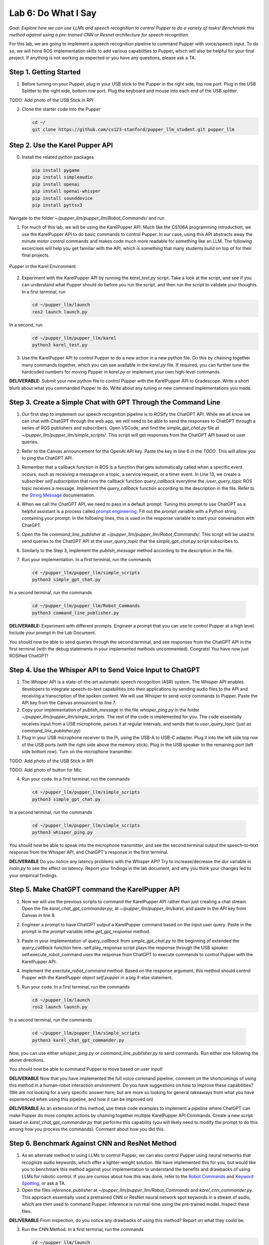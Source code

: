 Lab 6: Do What I Say
=============================================

*Goal: Explore how we can use LLMs and speech recognition to control Pupper to do a variety of tasks! Benchmark this method against using a pre-trained CNN or Resnet architecture for speech recognition.*

For this lab, we are going to implement a speech recognition pipeline to command Pupper with voice/speech input. To do so, we will hone ROS implementation skills to add various capabilities to Pupper, which will also be helpful for your final project. If anything is not working as expected or you have any questions, please ask a TA.

Step 1. Getting Started
^^^^^^^^^^^^^^^^^^^^^^^^^^^^^^^^^^^^^^^^^^^^^

1. Before turning on your Pupper, plug in your USB stick to the Pupper in the right side, top row port. Plug in the USB Splitter to the right side, bottom row port. Plug the keyboard and mouse into each end of the USB splitter. 

TODO: Add photo of the USB Stick in RPI

2. Clone the starter code into the Pupper

   .. code-block:: bash

      cd ~/
      git clone https://github.com/cs123-stanford/pupper_llm_student.git pupper_llm

Step 2. Use the Karel Pupper API
^^^^^^^^^^^^^^^^^^^^^^^^^^^^^^^^
0. Install the related python packages

   .. code-block:: bash

      pip install pygame
      pip install simpleaudio
      pip install openai
      pip install openai-whisper
      pip install sounddevice
      pip install pyttsx3

Navigate to the folder `~/pupper_llm/pupper_llm/Robot_Commands/` and run 


1. For much of this lab, we will be using the KarelPupper API. Much like the CS106A programming introduction, we use the KarelPupper API to do basic commands to control Pupper. In our case, using this API abstracts away the minute motor control commands and makes code much more readable for something like an LLM. The following excercises will help you get familiar with the API, which is something that many students build on top of for their final projects.


.. figure:: ../../../_static/karel_pupper.png
    :align: center

    Pupper in the Karel Environment.

2. Experiment with the KarelPupper API by running the `karel_test.py` script. Take a look at the script, and see if you can understand what Pupper should do before you run the script, and then run the script to validate your thoughts. In a first terminal, run

   .. code-block:: bash

      cd ~/pupper_llm/launch
      ros2 launch launch.py

In a second, run
   .. code-block:: bash

      cd ~/pupper_llm/pupper_llm/karel
      python3 karel_test.py

3. Use the KarelPupper API to control Pupper to do a new action in a new python file. Do this by chaining together many commands together, which you can see available in the `karel.py` file. If required, you can further tune the hardcoded numbers for moving Pupper in `karel.py` or implement your own high-level commands.

**DELIVERABLE:** Submit your new python file to control Pupper with the KarelPupper API to Gradescope. Write a short blurb about what you commanded Pupper to do. Write about any tuning or new command implementations you made. 

Step 3. Create a Simple Chat with GPT Through the Command Line
^^^^^^^^^^^^^^^^^^^^^^^^^^^^^^^^^^^^^^^^^^^^^^^^^^^^^^^^^^^^^^^

1. Our first step to implement our speech recognition pipeline is to ROSify the ChatGPT API. While we all know we can chat with ChatGPT through the web app, we will need to be able to send the responses to ChatGPT through a series of ROS publishers and subscribers. Open VSCode, and find the `simple_gpt_chat.py` file at `~/pupper_llm/pupper_llm/simple_scripts/`. This script will get responses from the ChatGPT API based on user queries. 

2. Refer to the Canvas announcement for the OpenAI API key. Paste the key in line 6 in the `TODO`. This will allow you to ping the ChatGPT API. 

3. Remember that a callback function in ROS is a function that gets automatically called when a specific event occurs, such as receiving a message on a topic, a service request, or a timer event. In Line 13, we create a subscriber `self.subscription` that runs the callback function `query_callback` everytime the `/user_query_topic` ROS topic receives a message. Implement the `query_callback` function according to the description in the file. Refer to the `String Message <https://docs.ros2.org/foxy/api/std_msgs/msg/String.html>`_ documentation.

4. When we call the ChatGPT API, we need to pass in a default prompt. Tuning this prompt to use ChatGPT as a helpful assistant is a process called `prompt engineering <https://platform.openai.com/docs/guides/prompt-engineering>`_. Fill out the `prompt` variable with a Python string containing your prompt. In the following lines, this is used in the response variable to start your conversation with ChatGPT.

5. Open the file `command_line_publisher` at `~/pupper_llm/pupper_llm/Robot_Commands/`. This script will be used to send queries to the ChatGPT API at the `user_query_topic` that the `simple_gpt_chat.py` script subscribes to. 

6. Similarly to the Step 3, implement the `publish_message` method according to the description in the file. 

7. Run your implementation. In a first terminal, run the commands

   .. code-block:: bash

      cd ~/pupper_llm/pupper_llm/simple_scripts
      python3 simple_gpt_chat.py

In a second terminal, run the commands

   .. code-block:: bash

      cd ~/pupper_llm/pupper_llm/Robot_Commands
      python3 command_line_publisher.py

**DELIVERABLE:** Experiment with different prompts. Engineer a prompt that you can use to control Pupper at a high level. Include your prompt in the Lab Document.


You should now be able to send queries through the second terminal, and see responses from the ChatGPT API in the first terminal (with the debug statements in your implemented methods uncommented). Congrats! You have now just ROSified ChatGPT!

Step 4. Use the Whisper API to Send Voice Input to ChatGPT
^^^^^^^^^^^^^^^^^^^^^^^^^^^^^^^^^^^^^^^^^^^^^^^^^^^^^^^^^^

1. The Whisper API is a state-of-the-art automatic speech recognition (ASR) system. The Whisper API enables developers to integrate speech-to-text capabilities into their applications by sending audio files to the API and receiving a transcription of the spoken content. We will use Whisper to send voice commands to Pupper. Paste the API key from the Canvas announcent to line 7. 

2. Copy your implementation of `publish_message` in the file `whisper_ping.py` in the folder `~/pupper_llm/pupper_llm/simple_scripts`. The rest of the code is implemented for you. The code essentially receives input from a USB microphone, parses it at regular intervals, and sends that to `user_query_topic` (just as `command_line_publisher.py`)

3. Plug in your USB microphone receiver to the Pi, using the USB-A to USB-C adapter. Plug it into the left side top row of the USB ports (with the right side above the memory stick). Plug in the USB speaker to the remaining port (left side bottom row). Turn on the microphone transmitter.

TODO: Add photo of the USB Stick in RPI

TODO: Add photo of button for Mic

4. Run your code. In a first terminal, run the commands

   .. code-block:: bash

      cd ~/pupper_llm/pupper_llm/simple_scripts
      python3 simple_gpt_chat.py

In a second terminal, run the commands

   .. code-block:: bash

      cd ~/pupper_llm/pupper_llm/simple_scripts
      python3 whisper_ping.py

You should now be able to speak into the microphone transmitter, and see the second terminal output the speech-to-text response from the Whisper API, and ChatGPT's response in the first terminal.

**DELIVERABLE** Do you notice any latency problems with the Whisper API? Try to increase/decrease the `dur` variable in `main.py` to see the effect on latency. Report your findings in the lab document, and why you think your changes led to your empirical findings.

Step 5. Make ChatGPT command the KarelPupper API
^^^^^^^^^^^^^^^^^^^^^^^^^^^^^^^^^^^^^^^^^^^^^^^^^^^^^^^^^^

1. Now we will use the previous scripts to command the KarelPupper API rather than just creating a chat stream. Open the file `karel_chat_gpt_commander.py`, at `~/pupper_llm/pupper_llm/karel`, and paste in the API key from Canvas in line 8. 

2. Engineer a prompt to have ChatGPT output a KarelPupper command based on the input user query. Paste in the prompt in the `prompt` variable inthe `get_gpt_response` method.

3. Paste in your implementation of `query_callback` from `simple_gpt_chat.py` to the beginning of extended the `query_callback` function here. self.play_response script plays the response through the USB speaker. self.execute_robot_command uses the response from ChatGPT to execute commands to control Pupper with the KarelPupper API. 

4. Implement the `exectute_robot_command` method. Based on the response argument, this method should control Pupper with the KarelPupper object `self.pupper` in a big if-else statement. 

5. Run your code. In a first terminal, run the commands

   .. code-block:: bash

      cd ~/pupper_llm/launch
      ros2 launch launch.py


In a second terminal, run the commands

   .. code-block:: bash

      cd ~/pupper_llm/pupper_llm/simple_scripts
      python3 karel_chat_gpt_commander.py

Now, you can use either `whisper_ping.py` or `command_line_publisher.py` to send commands. Run either one following the above directions. 

You should now be able to command Pupper to move based on user input! 

**DELIVERABLE** Now that you have implemented the full voice command pipeline, comment on the shortcomings of using this method in a human-robot interaction environment. Do you have suggestions on how to improve these capabilities? (We are not looking for a very specific answer here, but are more so looking for general takeaways from what you have experienced when using this pipeline, and how it can be improved on)

**DELIVERABLE** As an extension of this method, use these code examples to implement a pipeline where ChatGPT can make Pupper do more complex actions by chaining together multiple KarelPupper API Commands. Create a new script based on `karel_chat_gpt_commander.py` that performs this capability (you will likely need to modify the prompt to do this among how you process the commands). Comment about how you did this. 

Step 6. Benchmark Against CNN and ResNet Method
^^^^^^^^^^^^^^^^^^^^^^^^^^^^^^^^^^^^^^^^^^^^^^^

1. As an alternate method to using LLMs to control Pupper, we can also control Pupper using neural networks that recognize audio keywords, which offer a lighter-weight solution. We have implemented this for you, but would like you to benchmark this method against your implementation to understand the benefits and drawbacks of using LLMs for robotic control. If you are curious about how this was done, refer to the `Robot Commands <https://github.com/Mark-Bowers/Robot_Commands/tree/main>`_ and `Keyword Spotting <https://github.com/danieleninni/small-footprint-keyword-spotting/tree/main>`_, or ask a TA. 

2. Open the files `inference_publisher` at `~/pupper_llm/pupper_llm/Robot_Commands` and `karel_cnn_commander.py`. This approach essentially used a pretrained CNN or ResNet neural network spot keywords in a stream of audio, which are then used to command Pupper. Inference is run real-time using the pre-trained model. Inspect these files.

**DELIVERABLE** From inspection, do you notice any drawbacks of using this method? Report on what they could be. 

3. Run the CNN Method. In a first terminal, run the commands

   .. code-block:: bash

      cd ~/pupper_llm/launch
      ros2 launch launch.py

In a second terminal, run the commands

   .. code-block:: bash

      cd ~/pupper_llm/pupper_llm/karel
      python3 karel_cnn_commander.py

In a third terminal, run the commands

   .. code-block:: bash

      cd ~/pupper_llm/pupper_llm/Robot_Commands
      python3 inference_publisher.py

When the inference_publisher script asks for input, select either the CNN or the ResNet option. If you are prompted with the option to select an audio device, select the option corresponding to the UAC microphone. 

**DELIVERABLE** Command Pupper using this method. What are the drawbacks and benefits as compared to the method using LLMs? What do you think these drawbacks and benefits are caused by?

Congrats! You have now implemented voice control on Pupper and benchmarked two different methods. Feel free to build upon this for your final project!
